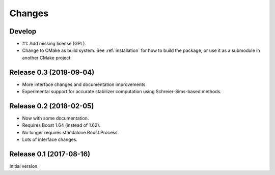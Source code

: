Changes
########################

Develop
========================

- #1: Add missing license (GPL).
- Change to CMake as build system.
  See :ref:`installation` for how to build the package,
  or use it as a submodule in another CMake project.


Release 0.3 (2018-09-04)
========================

- More interface changes and documentation improvements
- Experimental support for accurate stabilizer computation
  using Schreier-Sims-based methods.


Release 0.2 (2018-02-05)
========================

- Now with some documentation.
- Requires Boost 1.64 (instead of 1.62).
- No longer requires standalone Boost.Process.
- Lots of interface changes.


Release 0.1 (2017-08-16)
========================

Initial version.
